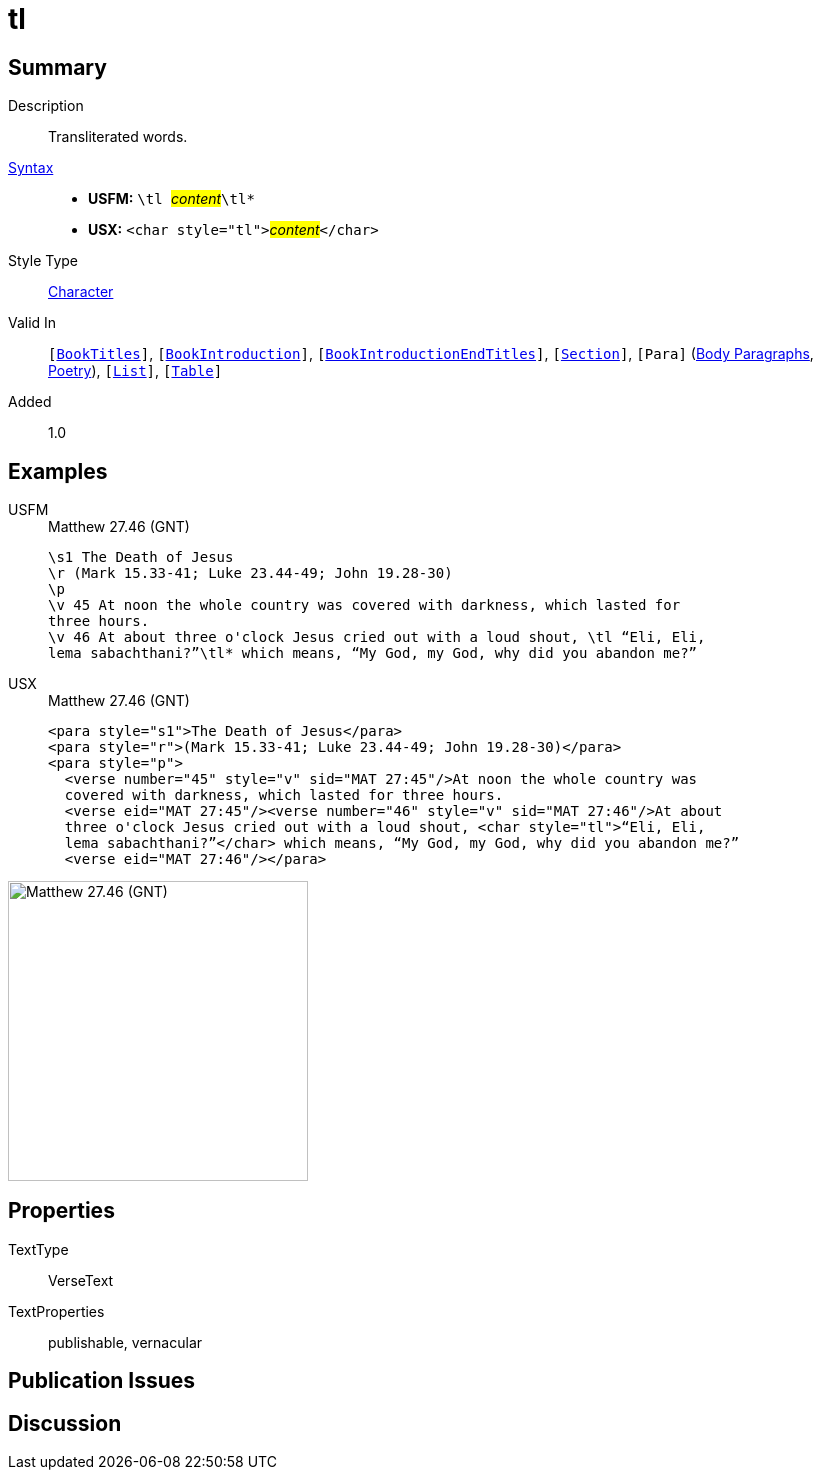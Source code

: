 = tl
:description: Transliterated words
:url-repo: https://github.com/usfm-bible/tcdocs/blob/main/markers/char/tl.adoc
:noindex:
ifndef::localdir[]
:source-highlighter: rouge
:localdir: ../
endif::[]
:imagesdir: {localdir}/images

// tag::public[]

== Summary

Description:: Transliterated words.
xref:ROOT:syntax-docs.adoc#_syntax[Syntax]::
* *USFM:* ``++\tl ++``#__content__#``++\tl*++``
* *USX:* ``++<char style="tl">++``#__content__#``++</char>++``
Style Type:: xref:char:index.adoc[Character]
Valid In:: `[xref:doc:index.adoc#doc-book-titles[BookTitles]]`, `[xref:doc:index.adoc#doc-book-intro[BookIntroduction]]`, `[xref:doc:index.adoc#doc-book-intro-end-titles[BookIntroductionEndTitles]]`, `[xref:para:titles-sections/index.adoc[Section]]`, `[Para]` (xref:para:paragraphs/index.adoc[Body Paragraphs], xref:para:poetry/index.adoc[Poetry]), `[xref:para:lists/index.adoc[List]]`, `[xref:para:tables/index.adoc[Table]]`
// tag::spec[]
Added:: 1.0
// end::spec[]

== Examples

[tabs]
======
USFM::
+
.Matthew 27.46 (GNT)
[source#src-usfm-char-tl_1,usfm,highlight=6..7]
----
\s1 The Death of Jesus
\r (Mark 15.33-41; Luke 23.44-49; John 19.28-30)
\p
\v 45 At noon the whole country was covered with darkness, which lasted for 
three hours.
\v 46 At about three o'clock Jesus cried out with a loud shout, \tl “Eli, Eli, 
lema sabachthani?”\tl* which means, “My God, my God, why did you abandon me?”
----
USX::
+
.Matthew 27.46 (GNT)
[source#src-usx-char-tl_1,xml,highlight=7..8]
----
<para style="s1">The Death of Jesus</para>
<para style="r">(Mark 15.33-41; Luke 23.44-49; John 19.28-30)</para>
<para style="p">
  <verse number="45" style="v" sid="MAT 27:45"/>At noon the whole country was
  covered with darkness, which lasted for three hours. 
  <verse eid="MAT 27:45"/><verse number="46" style="v" sid="MAT 27:46"/>At about 
  three o'clock Jesus cried out with a loud shout, <char style="tl">“Eli, Eli, 
  lema sabachthani?”</char> which means, “My God, my God, why did you abandon me?”
  <verse eid="MAT 27:46"/></para>
----
======

image::char/tl_1.jpg[Matthew 27.46 (GNT),300]

== Properties

TextType:: VerseText
TextProperties:: publishable, vernacular

== Publication Issues

// end::public[]

== Discussion
